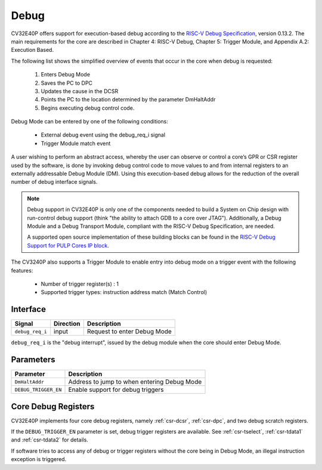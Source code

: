 Debug
=====

CV32E40P offers support for execution-based debug according to the `RISC-V Debug Specification <https://riscv.org/specifications/debug-specification/>`_, version 0.13.2. The main requirements for the core are described in Chapter 4: RISC-V Debug, Chapter 5: Trigger Module, and Appendix A.2: Execution Based.

The following list shows the simplified overview of events that occur in the core when debug is requested:

 #. Enters Debug Mode
 #. Saves the PC to DPC
 #. Updates the cause in the DCSR
 #. Points the PC to the location determined by the parameter DmHaltAddr
 #. Begins executing debug control code.


Debug Mode can be entered by one of the following conditions:

 - External debug event using the debug_req_i signal
 - Trigger Module match event 

A user wishing to perform an abstract access, whereby the user can observe or control a core’s GPR or CSR register used by the software, is done by invoking debug control code to move values to and from internal registers to an externally addressable Debug Module (DM). Using this execution-based debug allows for the reduction of the overall number of debug interface signals.

.. note::

   Debug support in CV32E40P is only one of the components needed to build a System on Chip design with run-control debug support (think "the ability to attach GDB to a core over JTAG").
   Additionally, a Debug Module and a Debug Transport Module, compliant with the RISC-V Debug Specification, are needed.

   A supported open source implementation of these building blocks can be found in the `RISC-V Debug Support for PULP Cores IP block <https://github.com/pulp-platform/riscv-dbg/>`_.


The CV3240P also supports a Trigger Module to enable entry into debug mode on a trigger event with the following features:

 - Number of trigger register(s) : 1
 - Supported trigger types: instruction address match (Match Control)


Interface
---------

+-----------------+-----------+-----------------------------+
| Signal          | Direction | Description                 |
+=================+===========+=============================+
| ``debug_req_i`` | input     | Request to enter Debug Mode |
+-----------------+-----------+-----------------------------+

``debug_req_i`` is the "debug interrupt", issued by the debug module when the core should enter Debug Mode.

Parameters
----------

+---------------------+-----------------------------------------------------------------+
| Parameter           | Description                                                     |
+=====================+=================================================================+
| ``DmHaltAddr``      | Address to jump to when entering Debug Mode                     |
+---------------------+-----------------------------------------------------------------+
| ``DEBUG_TRIGGER_EN``| Enable support for debug triggers                               |
+---------------------+-----------------------------------------------------------------+

Core Debug Registers
--------------------

CV32E40P implements four core debug registers, namely :ref:`csr-dcsr`, :ref:`csr-dpc`, and two debug scratch registers.

If the ``DEBUG_TRIGGER_EN`` parameter is set, debug trigger registers are available.
See :ref:`csr-tselect`, :ref:`csr-tdata1` and :ref:`csr-tdata2` for details.

If software tries to access any of debug or trigger registers without the core being in Debug Mode, an illegal instruction exception is triggered.

